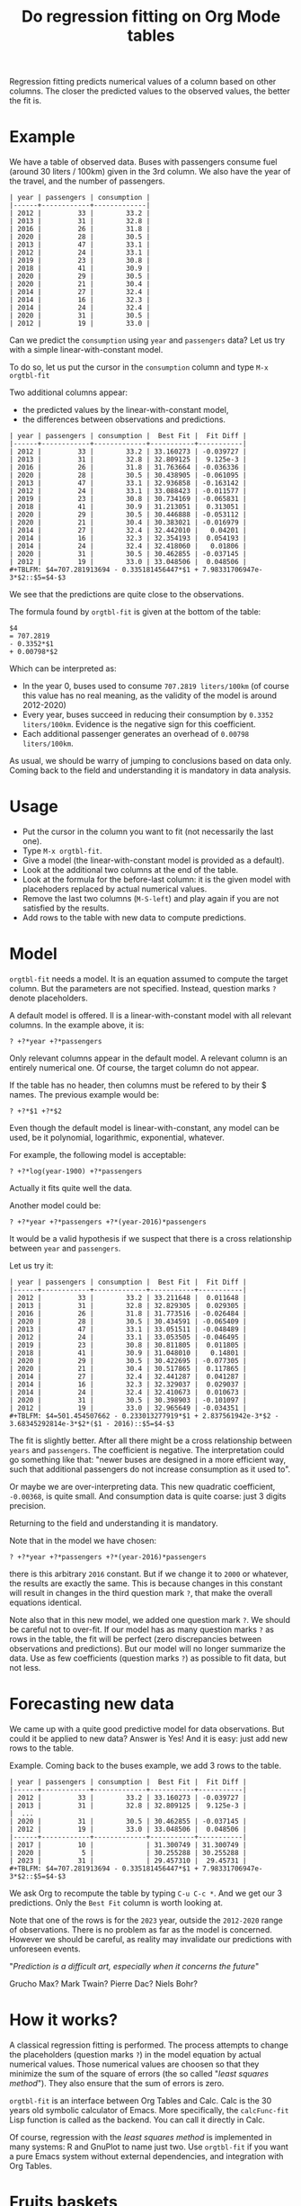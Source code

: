 # -*- mode: org; coding:utf-8; -*-
#+TITLE: Do regression fitting on Org Mode tables
#+OPTIONS: ^:{} authors:Thierry Banel toc:nil

Regression fitting predicts numerical values of a column based on
other columns. The closer the predicted values to the observed values,
the better the fit is.

* Example

We have a table of observed data. Buses with passengers consume fuel
(around 30 liters / 100km) given in the 3rd column. We also have the
year of the travel, and the number of passengers.

#+begin_example
| year | passengers | consumption |
|------+------------+-------------|
| 2012 |         33 |        33.2 |
| 2013 |         31 |        32.8 |
| 2016 |         26 |        31.8 |
| 2020 |         28 |        30.5 |
| 2013 |         47 |        33.1 |
| 2012 |         24 |        33.1 |
| 2019 |         23 |        30.8 |
| 2018 |         41 |        30.9 |
| 2020 |         29 |        30.5 |
| 2020 |         21 |        30.4 |
| 2014 |         27 |        32.4 |
| 2014 |         16 |        32.3 |
| 2014 |         24 |        32.4 |
| 2020 |         31 |        30.5 |
| 2012 |         19 |        33.0 |
#+end_example

Can we predict the ~consumption~ using ~year~ and ~passengers~ data? Let us
try with a simple linear-with-constant model.

To do so, let us put the cursor in the ~consumption~ column and type ~M-x orgtbl-fit~

Two additional columns appear:
- the predicted values by the linear-with-constant model,
- the differences between observations and predictions.

#+begin_example
| year | passengers | consumption |  Best Fit |  Fit Diff |
|------+------------+-------------+-----------+-----------|
| 2012 |         33 |        33.2 | 33.160273 | -0.039727 |
| 2013 |         31 |        32.8 | 32.809125 |  9.125e-3 |
| 2016 |         26 |        31.8 | 31.763664 | -0.036336 |
| 2020 |         28 |        30.5 | 30.438905 | -0.061095 |
| 2013 |         47 |        33.1 | 32.936858 | -0.163142 |
| 2012 |         24 |        33.1 | 33.088423 | -0.011577 |
| 2019 |         23 |        30.8 | 30.734169 | -0.065831 |
| 2018 |         41 |        30.9 | 31.213051 |  0.313051 |
| 2020 |         29 |        30.5 | 30.446888 | -0.053112 |
| 2020 |         21 |        30.4 | 30.383021 | -0.016979 |
| 2014 |         27 |        32.4 | 32.442010 |   0.04201 |
| 2014 |         16 |        32.3 | 32.354193 |  0.054193 |
| 2014 |         24 |        32.4 | 32.418060 |   0.01806 |
| 2020 |         31 |        30.5 | 30.462855 | -0.037145 |
| 2012 |         19 |        33.0 | 33.048506 |  0.048506 |
,#+TBLFM: $4=707.281913694 - 0.335181456447*$1 + 7.98331706947e-3*$2::$5=$4-$3
#+end_example

We see that the predictions are quite close to the observations.

The formula found by ~orgtbl-fit~ is given at the bottom of the table:

#+begin_example
$4
= 707.2819
- 0.3352*$1
+ 0.00798*$2
#+end_example

Which can be interpreted as:
- In the year 0, buses used to consume ~707.2819 liters/100km~ (of
  course this value has no real meaning, as the validity of the model
  is around 2012-2020)
- Every year, buses succeed in reducing their consumption by
  ~0.3352 liters/100km~. Evidence is the negative sign for this
  coefficient.
- Each additional passenger generates an overhead of
  ~0.00798 liters/100km~.

As usual, we should be warry of jumping to conclusions based on data
only. Coming back to the field and understanding it is mandatory in
data analysis.

* Usage
- Put the cursor in the column you want to fit (not necessarily the
  last one).
- Type ~M-x orgtbl-fit~.
- Give a model (the linear-with-constant model is provided as a
  default).
- Look at the additional two columns at the end of the table.
- Look at the formula for the before-last column: it is the given
  model with placehoders replaced by actual numerical values.
- Remove the last two columns (~M-S-left~) and play again if you are not
  satisfied by the results.
- Add rows to the table with new data to compute predictions.

* Model
~orgtbl-fit~ needs a model. It is an equation assumed to compute the
target column. But the parameters are not specified. Instead, question
marks ~?~ denote placeholders.

A default model is offered. Il is a linear-with-constant model with
all relevant columns. In the example above, it is:
: ? +?*year +?*passengers

Only relevant columns appear in the default model. A relevant column
is an entirely numerical one. Of course, the target column do not
appear.

If the table has no header, then columns must be refered to by their $
names. The previous example would be:
: ? +?*$1 +?*$2

Even though the default model is linear-with-constant, any model can
be used, be it polynomial, logarithmic, exponential, whatever.

For example, the following model is acceptable:
: ? +?*log(year-1900) +?*passengers
Actually it fits quite well the data.

Another model could be:
: ? +?*year +?*passengers +?*(year-2016)*passengers
It would be a valid hypothesis if we suspect that there is a cross
relationship between ~year~ and ~passengers~.

Let us try it:

#+begin_example
| year | passengers | consumption |  Best Fit |  Fit Diff |
|------+------------+-------------+-----------+-----------|
| 2012 |         33 |        33.2 | 33.211648 |  0.011648 |
| 2013 |         31 |        32.8 | 32.829305 |  0.029305 |
| 2016 |         26 |        31.8 | 31.773516 | -0.026484 |
| 2020 |         28 |        30.5 | 30.434591 | -0.065409 |
| 2013 |         47 |        33.1 | 33.051511 | -0.048489 |
| 2012 |         24 |        33.1 | 33.053505 | -0.046495 |
| 2019 |         23 |        30.8 | 30.811805 |  0.011805 |
| 2018 |         41 |        30.9 | 31.048010 |   0.14801 |
| 2020 |         29 |        30.5 | 30.422695 | -0.077305 |
| 2020 |         21 |        30.4 | 30.517865 |  0.117865 |
| 2014 |         27 |        32.4 | 32.441287 |  0.041287 |
| 2014 |         16 |        32.3 | 32.329037 |  0.029037 |
| 2014 |         24 |        32.4 | 32.410673 |  0.010673 |
| 2020 |         31 |        30.5 | 30.398903 | -0.101097 |
| 2012 |         19 |        33.0 | 32.965649 | -0.034351 |
,#+TBLFM: $4=501.454507662 - 0.233013277919*$1 + 2.837561942e-3*$2 - 3.68345292814e-3*$2*($1 - 2016)::$5=$4-$3
#+end_example

The fit is slightly better. After all there might be a cross
relationship between ~years~ and ~passengers~. The coefficient is
negative. The interpretation could go something like that: "newer
buses are designed in a more efficient way, such that additional
passengers do not increase consumption as it used to".

Or maybe we are over-interpreting data. This new quadratic
coefficient, ~-0.00368~, is quite small. And consumption data is quite
coarse: just 3 digits precision.

Returning to the field and understanding it is mandatory.

Note that in the model we have chosen:
: ? +?*year +?*passengers +?*(year-2016)*passengers
there is this arbitrary ~2016~ constant. But if we change it to ~2000~ or
whatever, the results are exactly the same. This is because changes in
this constant will result in changes in the third question mark ~?~,
that make the overall equations identical.

Note also that in this new model, we added one question mark ~?~. We
should be careful not to over-fit. If our model has as many question
marks ~?~ as rows in the table, the fit will be perfect (zero
discrepancies between observations and predictions). But our model
will no longer summarize the data. Use as few coefficients (question
marks ~?~) as possible to fit data, but not less.

* Forecasting new data

We came up with a quite good predictive model for data
observations. But could it be applied to new data? Answer is Yes! And
it is easy: just add new rows to the table.

Example. Coming back to the buses example, we add 3 rows to the table.

#+begin_example
| year | passengers | consumption |  Best Fit |  Fit Diff |
|------+------------+-------------+-----------+-----------|
| 2012 |         33 |        33.2 | 33.160273 | -0.039727 |
| 2013 |         31 |        32.8 | 32.809125 |  9.125e-3 |
|  ...
| 2020 |         31 |        30.5 | 30.462855 | -0.037145 |
| 2012 |         19 |        33.0 | 33.048506 |  0.048506 |
|------+------------+-------------+-----------+-----------|
| 2017 |         10 |             | 31.300749 | 31.300749 |
| 2020 |          5 |             | 30.255288 | 30.255288 |
| 2023 |         31 |             | 29.457310 |  29.45731 |
,#+TBLFM: $4=707.281913694 - 0.335181456447*$1 + 7.98331706947e-3*$2::$5=$4-$3
#+end_example

We ask Org to recompute the table by typing ~C-u C-c *~. And we get our
3 predictions. Only the ~Best Fit~ column is worth looking at.

Note that one of the rows is for the ~2023~ year, outside the ~2012-2020~
range of observations. There is no problem as far as the model is
concerned. However we should be careful, as reality may invalidate our
predictions with unforeseen events.

"/Prediction is a difficult art, especially when it concerns the future/"

  Grucho Max? Mark Twain? Pierre Dac? Niels Bohr?

* How it works?
A classical regression fitting is performed. The process attempts to
change the placeholders (question marks ~?~) in the model equation by
actual numerical values. Those numerical values are choosen so that
they minimize the sum of the square of errors (the so called
"/least squares method/"). They also ensure that the sum of errors
is zero.

~orgtbl-fit~ is an interface between Org Tables and Calc. Calc is
the 30 years old symbolic calculator of Emacs. More specifically, the
~calcFunc-fit~ Lisp function is called as the backend. You can call it
directly in Calc.

Of course, regression with the /least squares method/ is implemented in
many systems: R and GnuPlot to name just two. Use ~orgtbl-fit~ if you
want a pure Emacs system without external dependencies, and
integration with Org Tables.

* Fruits baskets
We need to estimate the average weight of an apple, a banana, and a
blueberry. But we don't have any device to weight fruits. We can just
read a label on each basket giving its overall weight. All baskets are
the same, but each contain a different mix of fruits.

Let us store data in an Org Mode table, one row per observation. Each
row counts the number of fruits in a basket, plus the overall weight
including the basket itself (in grams).

#+begin_example
| apples | bananas | blueberries | total weight |
|--------+---------+-------------+--------------|
|      6 |       5 |          50 |         2816 |
|      1 |       5 |         232 |         2094 |
|      1 |       0 |         143 |          952 |
|      7 |       0 |          57 |         2087 |
|      0 |       2 |         263 |         1363 |
|      4 |       2 |         246 |         2193 |
|      7 |       0 |         184 |         2341 |
|      5 |       5 |         149 |         2800 |
|      1 |       3 |         272 |         1784 |
|      3 |       0 |          32 |         1170 |
|      0 |       5 |          55 |         1525 |
|      7 |       5 |         276 |         3486 |
|      3 |       2 |         227 |         1943 |
|      7 |       5 |          95 |         3131 |
|      1 |       4 |          59 |         1559 |
#+end_example

Let us put the cursor on the ~total weight~ column, and type
~M-x orgtbl-fit~. The default linear-plus-constant model is
the one to use. Result is:

#+begin_example
| apples | bananas | blueberries | total weight |  Best Fit | Fit Diff |
|--------+---------+-------------+--------------+-----------+----------|
|      6 |       5 |          50 |         2816 | 2820.3575 |   4.3575 |
|      1 |       5 |         232 |         2094 | 2093.7857 |  -0.2143 |
|      1 |       0 |         143 |          952 | 953.71066 |  1.71066 |
|      7 |       0 |          57 |         2087 | 2088.1406 |   1.1406 |
|      0 |       2 |         263 |         1363 | 1359.6083 |  -3.3917 |
|      4 |       2 |         246 |         2193 | 2195.8743 |   2.8743 |
|      7 |       0 |         184 |         2341 | 2339.9764 |  -1.0236 |
|      5 |       5 |         149 |         2800 | 2799.1764 |  -0.8236 |
|      1 |       3 |         272 |         1784 | 1787.6674 |   3.6674 |
|      3 |       0 |          32 |         1170 | 1168.5904 |  -1.4096 |
|      0 |       5 |          55 |         1525 | 1525.3079 |   0.3079 |
|      7 |       5 |         276 |         3486 | 3486.0003 |     3e-4 |
|      3 |       2 |         227 |         1943 | 1940.7040 |   -2.296 |
|      7 |       5 |          95 |         3131 | 3127.0847 |  -3.9153 |
|      1 |       4 |          59 |         1559 | 1558.0155 |  -0.9845 |
,#+TBLFM: $5=452.653490802 + 217.494062646*$1 + 192.718341278*$2 + 1.9829588217*$3::$6=$5-$4
#+end_example

Let us enhance readability by limiting display to 1 digit after
dot. The regular Org table ~%.1f~ format is handy:

#+begin_example
| apples | bananas | blueberries | total weight | Best Fit | Fit Diff |
|--------+---------+-------------+--------------+----------+----------|
|      6 |       5 |          50 |         2816 |   2820.4 |      4.4 |
|      1 |       5 |         232 |         2094 |   2093.8 |     -0.2 |
|      1 |       0 |         143 |          952 |    953.7 |      1.7 |
|      7 |       0 |          57 |         2087 |   2088.1 |      1.1 |
|      0 |       2 |         263 |         1363 |   1359.6 |     -3.4 |
|      4 |       2 |         246 |         2193 |   2195.9 |      2.9 |
|      7 |       0 |         184 |         2341 |   2340.0 |     -1.0 |
|      5 |       5 |         149 |         2800 |   2799.2 |     -0.8 |
|      1 |       3 |         272 |         1784 |   1787.7 |      3.7 |
|      3 |       0 |          32 |         1170 |   1168.6 |     -1.4 |
|      0 |       5 |          55 |         1525 |   1525.3 |      0.3 |
|      7 |       5 |         276 |         3486 |   3486.0 |      0.0 |
|      3 |       2 |         227 |         1943 |   1940.7 |     -2.3 |
|      7 |       5 |          95 |         3131 |   3127.1 |     -3.9 |
|      1 |       4 |          59 |         1559 |   1558.0 |     -1.0 |
,#+TBLFM: $5=452.653490802 + 217.494062646*$1 + 192.718341278*$2 + 1.9829588217*$3; %.1f::$6=$5-$4; %.1f
#+end_example

We see that the predicted values are quite close to the actual
ones. Good!

The formula is easy to interprete:
: total weight
: = 452.7
: + 217.5 * $1
: + 192.7 * $2
: + 1.98 * $3

- The empty basket weights 452.7 g.
- An average apple weights 217.5 g.
- An average banana weights 192.7 g.
- A single blueberry weigths 1.98 g.

* The best teacher?
You are a teacher who gives a 3 days course every week. The course is
always the same, but you give it to new students each time.

At the end of the course, you require your students to complete a
quizz. Based on the results, you know that an average student retains
anything between 5% to 65% of the course. Yes, unfortunately, it never
reaches 100%.

You want to optimize your course. You believe that there are 2 main
factors:

- ~theo~: the proportion between theoretical and practical content. 100%
  theory is as bad as 100% practice. The best is somewhere in between,
  but you don't know where.
  : theo ∈ [0..1]
- ~duration~: theoretical lectures alternate with practical exercices,
  at this rate. Periods of 3 minutes are too short, and periods of 3
  hours are too long. The best duration is in between.
  : duration ∈ [3..180]

You choose a quadratic model in the variables, to account for bad
performance at both end of some interval:

#+begin_example
quizzresult
= ?
+ ? * theo + ? * theo^2
+ ? * duration + ? * duration^2
#+end_example

You suspect that those variables are not completly independent, so you
add a coupling term to your model:

#+begin_example
quizzresult
= ?
+ ? * theo + ? * theo^2
+ ? * duration + ? * duration^2
+ ? * theo * duration
#+end_example

Your model have 6 question marks ~?~ and therefore 6 numerical values to
find.

Now, you decide to experiment with different settings every week. You
accumulate samples, one per week. Here they are:

#+begin_example
|  theo | duration | quizzresult |
|-------+----------+-------------|
| 0.781 |     18.0 |        30.3 |
| 0.615 |     38.3 |         5.2 |
| 0.601 |      5.2 |        52.5 |
| 0.176 |      4.4 |        60.4 |
| 0.428 |     40.9 |        10.5 |
| 0.255 |     12.2 |        66.2 |
| 0.784 |     12.6 |        34.2 |
| 0.468 |      5.4 |        58.1 |
| 0.475 |     37.6 |        19.8 |
| 0.605 |     22.5 |        47.5 |
| 0.319 |     24.8 |        58.7 |
| 0.713 |     30.1 |        19.2 |
| 0.596 |     36.0 |        15.6 |
| 0.659 |     21.8 |        42.5 |
| 0.731 |     19.6 |        36.2 |
| 0.309 |     44.0 |         4.9 |
#+end_example

You want to know what are the optimal ~theo~ & ~duration~, with just
observations over 16 weeks.

You ask for a regression fit with your double quadratic model.
You put the cursor on the ~quizzresult~ column and you type
~M-x orgtbl-fit~. You enter your double quadratic model. And you
format result to 1 digit after dot with ~;%.1f~ for readability:

#+begin_example
|  theo | duration | quizzresult | Best Fit | Fit Diff |
|-------+----------+-------------+----------+----------|
| 0.781 |     18.0 |        30.3 |     31.4 |      1.1 |
| 0.615 |     38.3 |         5.2 |      5.4 |      0.2 |
| 0.601 |      5.2 |        52.5 |     51.3 |     -1.2 |
| 0.176 |      4.4 |        60.4 |     59.5 |     -0.9 |
| 0.428 |     40.9 |        10.5 |     11.3 |      0.8 |
| 0.255 |     12.2 |        66.2 |     67.3 |      1.1 |
| 0.784 |     12.6 |        34.2 |     34.3 |      0.1 |
| 0.468 |      5.4 |        58.1 |     59.6 |      1.5 |
| 0.475 |     37.6 |        19.8 |     20.2 |      0.4 |
| 0.605 |     22.5 |        47.5 |     46.2 |     -1.3 |
| 0.319 |     24.8 |        58.7 |     58.6 |     -0.1 |
| 0.713 |     30.1 |        19.2 |     19.1 |     -0.1 |
| 0.596 |     36.0 |        15.6 |     15.3 |     -0.3 |
| 0.659 |     21.8 |        42.5 |     41.8 |     -0.7 |
| 0.731 |     19.6 |        36.2 |     36.3 |      0.1 |
| 0.309 |     44.0 |         4.9 |      4.3 |     -0.6 |
,#+TBLFM: $4=41.310831661 + 86.6227413961*$1 - 134.496123584*$1^2 + 2.04949509715*$2 - 0.067672358144*$2^2 - 0.744700713305*$2*$1 ;%.1f::$5=$4-$3 ;%.1f
#+end_example

The fit is quite good. Your optimal model instanciation is therefore:

#+begin_example
quizzresult
= 41.31
+ 86.62*theo - 134.50*theo^2
+ 2.049*duration - 0.068*duration^2
- 0.7447*duration*theo
#+end_example

From there you can find the values of ~theo~ and ~duration~ which maximize
~quizzresult~. Easy. Just compute partial derivatives, and make them
zero.

#+begin_example
0 = 2.049-.136*duration-.7447*theo
0 = -269.00*theo+86.62-.7447*duration
#+end_example

Now solve this simple 2 equations, 2 variables system. Calc can do that.
- ~M-x calc~ to lauch Calc
- ~[~ to open a vector
- ' ~2.049-.136*duration-.7447*theo~  enter the first equation
- ' ~-269.00*theo+86.62-.7447*duration~ enter the second
- ~]~  close the vector
- ~a S duration theo~ to solve the system

Calc answers:
#+begin_example
[duration = 13.5077128691, theo = 0.284612662552]
#+end_example

The best is to alternate 13 minutes and 30 seconds runs. The best is
also to do 28.46% theoretical lectures (and 71.54% practical sessions).

You can inject those values into the table. Just put the cursor in
the last row and the first column. Then type ~Ret~ and fill in the
cells. Compute this new row typing ~C-c *~:

#+begin_example
|  theo | duration | quizzresult | Best Fit | Fit Diff |
|-------+----------+-------------+----------+----------|
|   ...
| 0.309 |     44.0 |         4.9 |      4.3 |     -0.6 |
| .2846 |     13.5 |             |     67.5 |     67.5 |
,#+TBLFM: $4=41.310831661 + 86.6227413961*$1 - 134.496123584*$1^2 + 2.04949509715*$2 - 0.067672358144*$2^2 - 0.744700713305*$2*$1 ;%.1f::$5=$4-$3 ;%.1f
#+end_example

The best possible result to the quiz is therefore 67.5%.

By the way, you are not the best teacher just by following 2 optimal
numbers, of course. Teaching is much more than this simplistic
regression fitting example.

* Dates
Dates in tables are converted to a number of days since January 1st
year 1. Therefore columns of dates can be used as numeric columns.

However, the spreadsheet formula added by ~orgtbl-fit~ may need to be
ajusted manually. The ~date()~ function is handy. It can convert a date
to a number of days and back again. As an example, we want to explain
the ~num~ column by the ~event~ column. ~orgtbl-fit~ gives:

#+begin_example
| event            | num | Best Fit                                 | Fit Diff                                 |
|------------------+-----+------------------------------------------+------------------------------------------|
| [2023-01-08 Sun] | 1.1 | 0.037186948*[2023-01-08 Sun] - 27462.367 | 0.037186948*[2023-01-08 Sun] - 27463.467 |
| [2023-02-08 Wed] | 2.6 | 0.037186948*[2023-02-08 Wed] - 27462.367 | 0.037186948*[2023-02-08 Wed] - 27464.967 |
| [2023-03-03 Fri] | 3.2 | 0.037186948*[2023-03-03 Fri] - 27462.367 | 0.037186948*[2023-03-03 Fri] - 27465.567 |
| [2023-05-17 Wed] | 6.0 | 0.037186948*[2023-05-17 Wed] - 27462.367 | 0.037186948*[2023-05-17 Wed] - 27468.367 |
,#+TBLFM: $3=0.0371869477971*$1 - 27462.3666844::$4=$3-$2
#+end_example

Let us adjust manually ~$1~ to ~date($1)~:

#+begin_example
| event            | num |  Best Fit |   Fit Diff |
|------------------+-----+-----------+------------|
| [2023-01-08 Sun] | 1.1 | 1.2354983 |  0.1354983 |
| [2023-02-08 Wed] | 2.6 | 2.3882937 | -0.2117063 |
| [2023-03-03 Fri] | 3.2 | 3.2435935 |  0.0435935 |
| [2023-05-17 Wed] | 6.0 | 6.0326146 |  0.0326146 |
#+TBLFM: $3=0.0371869477971*date($1) - 27462.3666844::$4=$3-$2
#+end_example

Better.

* Installation
The easiest and most standard installation is from Melpa. The process is as follow:

Tell Emacs about the Melpa repository, if you have not already:

: M-x customize-variable package-archives

Add the Melpa URL: http://melpa.org/packages/

Install ~orgtbl-fit~:

: M-x package-install orgtbl-fit

The package will be auto-loaded when you call ~orgtbl-fit~ (otherwise it
will stay out of the way).

Alternately, you may download the ~orgtbl-fit.el~ file, and load it in
your ~.emacs~ configuration file:

: (load-file "somewhere/in/you/computer/orgtbl-fit.el")

You may want to add an entry in the ~Table~ menu, ~Column~ sub-menu. You
may also want to call ~orgtbl-fit~ with ~C-c f~. One way to do so is to
use ~use-package~ in your ~.emacs~ init file:

#+begin_src elisp
(use-package orgtbl-fit
  :after (org)
  :bind ("C-c f" . orgtbl-fit)
  :init
  (easy-menu-add-item
   org-tbl-menu '("Column")
   ["Regression fit this column" orgtbl-fit (org-at-table-p)]))
#+end_src

* Authors, contributors

Author
- Thierry Banel, tbanelwebmin at free dot fr

Look also at ~orgtbl-aggregate~ and ~orgtbl-join~ packages from the same
author for other Org table tools.

* GPL 3 License
Copyright (C) 2021-2025  Thierry Banel

orgtbl-fit is free software: you can redistribute it and/or modify
it under the terms of the GNU General Public License as published by
the Free Software Foundation, either version 3 of the License, or
(at your option) any later version.

orgtbl-fit is distributed in the hope that it will be useful,
but WITHOUT ANY WARRANTY; without even the implied warranty of
MERCHANTABILITY or FITNESS FOR A PARTICULAR PURPOSE.  See the
GNU General Public License for more details.

You should have received a copy of the GNU General Public License
along with this program.  If not, see <http://www.gnu.org/licenses/>.
